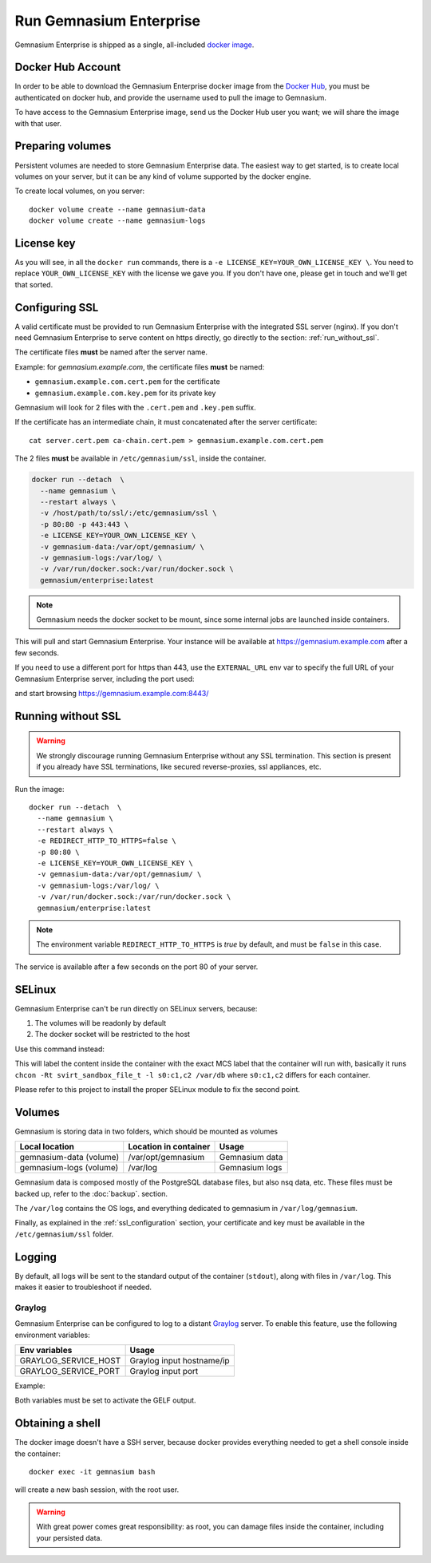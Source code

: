 Run Gemnasium Enterprise
========================

Gemnasium Enterprise is shipped as a single, all-included `docker image <https://docs.docker.com/engine/tutorials/dockerimages/>`_.

Docker Hub Account
------------------

In order to be able to download the Gemnasium Enterprise docker image from the `Docker Hub <https://hub.docker.com/>`_, you must be
authenticated on docker hub, and provide the username used to pull the image to
Gemnasium.

To have access to the Gemnasium Enterprise image, send us the Docker Hub user you want; we will share the image with that user.

.. _run_docker_image:

Preparing volumes
-----------------

Persistent volumes are needed to store Gemnasium Enterprise data.
The easiest way to get started, is to create local volumes on your server, but it can be any kind of volume supported by the docker engine.

.. seealso:: Please refer to Docker Volumes for more information: https://docs.docker.com/engine/tutorials/dockervolumes/

To create local volumes, on you server::

    docker volume create --name gemnasium-data
    docker volume create --name gemnasium-logs

.. _ssl_configuration:

License key
-----------

As you will see, in all the ``docker run`` commands, there is a ``-e LICENSE_KEY=YOUR_OWN_LICENSE_KEY \``. You need to replace ``YOUR_OWN_LICENSE_KEY`` with the license we gave you. If you don't have one, please get in touch and we'll get that sorted.

Configuring SSL
---------------

A valid certificate must be provided to run Gemnasium Enterprise with the integrated SSL server (nginx).
If you don't need Gemnasium Enterprise to serve content on https directly, go directly to the section: :ref:`run_without_ssl`.

The certificate files **must** be named after the server name.

Example: for `gemnasium.example.com`, the certificate files **must** be named:

* ``gemnasium.example.com.cert.pem`` for the certificate
* ``gemnasium.example.com.key.pem`` for its private key

Gemnasium will look for 2 files with the ``.cert.pem`` and ``.key.pem`` suffix.

If the certificate has an intermediate chain, it must concatenated after the server certificate::

    cat server.cert.pem ca-chain.cert.pem > gemnasium.example.com.cert.pem

The 2 files **must** be available in ``/etc/gemnasium/ssl``, inside the container.

.. code-block:: console

  docker run --detach  \
    --name gemnasium \
    --restart always \
    -v /host/path/to/ssl/:/etc/gemnasium/ssl \
    -p 80:80 -p 443:443 \
    -e LICENSE_KEY=YOUR_OWN_LICENSE_KEY \
    -v gemnasium-data:/var/opt/gemnasium/ \
    -v gemnasium-logs:/var/log/ \
    -v /var/run/docker.sock:/var/run/docker.sock \
    gemnasium/enterprise:latest

.. note:: Gemnasium needs the docker socket to be mount, since some internal jobs are launched inside containers.

This will pull and start Gemnasium Enterprise. Your instance will be available at https://gemnasium.example.com after a few seconds.

If you need to use a different port for https than 443, use the ``EXTERNAL_URL`` env var to specify the full URL of your Gemnasium Enterprise server, including the port used:

.. code-block:: console
  :emphasize-lines: 7

  docker run --detach  \
    --name gemnasium \
    --restart always \
    -v /host/path/to/ssl/:/etc/gemnasium/ssl \
    -p 80:80 -p 8443:443 \
    -e LICENSE_KEY=YOUR_OWN_LICENSE_KEY \
    -e EXTERNAL_URL=https://gemnasium.example.com:8443/ \
    -v gemnasium-data:/var/opt/gemnasium/ \
    -v gemnasium-logs:/var/log/ \
    -v /var/run/docker.sock:/var/run/docker.sock \
    gemnasium/enterprise:latest

and start browsing https://gemnasium.example.com:8443/

.. _run_without_ssl:

Running without SSL
-------------------

.. warning:: We strongly discourage running Gemnasium Enterprise without any SSL termination. This section is present if you already have SSL terminations, like secured reverse-proxies, ssl appliances, etc.

Run the image::

  docker run --detach  \
    --name gemnasium \
    --restart always \
    -e REDIRECT_HTTP_TO_HTTPS=false \
    -p 80:80 \
    -e LICENSE_KEY=YOUR_OWN_LICENSE_KEY \
    -v gemnasium-data:/var/opt/gemnasium/ \
    -v gemnasium-logs:/var/log/ \
    -v /var/run/docker.sock:/var/run/docker.sock \
    gemnasium/enterprise:latest

.. note:: The environment variable ``REDIRECT_HTTP_TO_HTTPS`` is `true` by default, and must be ``false`` in this case.

The service is available after a few seconds on the port 80 of your server.


SELinux
-------

.. todo: test with SELinux in real conditions

Gemnasium Enterprise can't be run directly on SELinux servers, because:

1. The volumes will be readonly by default
2. The docker socket will be restricted to the host

Use this command instead:

.. code-block:: console
  :emphasize-lines: 7-9

  docker run --detach  \
    --name gemnasium \
    --restart always \
    -v /host/path/to/ssl/:/etc/gemnasium/ssl \
    -p 80:80 -p 443:443 \
    -e LICENSE_KEY=YOUR_OWN_LICENSE_KEY \
    -v gemnasium-data:/var/opt/gemnasium/:Z \
    -v gemnasium-logs:/var/log/:Z \
    -v /var/run/docker.sock:/var/run/docker.sock:Z \
    gemnasium/enterprise:latest

This will label the content inside the container with the exact MCS label that
the container will run with, basically it runs ``chcon -Rt svirt_sandbox_file_t
-l s0:c1,c2 /var/db`` where ``s0:c1,c2`` differs for each container.

.. seealso:: More info: http://www.projectatomic.io/blog/2015/06/using-volumes-with-docker-can-cause-problems-with-selinux/

Please refer to this project to install the proper SELinux module to fix the second point.

.. _docker_image_volumes:

Volumes
-------

Gemnasium is storing data in two folders, which should be mounted as volumes

========================  ========================  ================
Local location            Location in container     Usage
========================  ========================  ================
gemnasium-data (volume)   /var/opt/gemnasium        Gemnasium data
gemnasium-logs (volume)   /var/log                  Gemnasium logs
========================  ========================  ================

Gemnasium data is composed mostly of the PostgreSQL database files, but also nsq data, etc.
These files must be backed up, refer to the :doc:`backup`. section.

The ``/var/log`` contains the OS logs, and everything dedicated to gemnasium in ``/var/log/gemnasium``.

.. note: The logs files are rotated automatically.

Finally, as explained in the :ref:`ssl_configuration` section, your certificate and key must be available in the ``/etc/gemnasium/ssl`` folder.


Logging
-------

By default, all logs will be sent to the standard output of the container
(``stdout``), along with files in ``/var/log``. This makes it easier to troubleshoot if needed.

Graylog
^^^^^^^

Gemnasium Enterprise can be configured to log to a distant `Graylog <https://www.graylog.org>`_ server.
To enable this feature, use the following environment variables:

====================  ===========================
Env variables         Usage
====================  ===========================
GRAYLOG_SERVICE_HOST  Graylog input hostname/ip
GRAYLOG_SERVICE_PORT  Graylog input port
====================  ===========================

Example:

.. code-block:: console
  :emphasize-lines: 9,10

  docker run --detach  \
    --name gemnasium \
    --restart always \
    -v /host/path/to/ssl/:/etc/gemnasium/ssl \
    -p 80:80 -p 443:443 \
    -v gemnasium-data:/var/opt/gemnasium/ \
    -v gemnasium-logs:/var/log/ \
    -v /var/run/docker.sock:/var/run/docker.sock \
    -e GRAYLOG_SERVICE_HOST=logs.example.log
    -e GRAYLOG_SERVICE_PORT=1515
    gemnasium/enterprise:latest

Both variables must be set to activate the GELF output.

.. note: Logs will still be available in the container logs (stdout)

Obtaining a shell
-----------------

The docker image doesn't have a SSH server, because docker provides everything needed to get a shell console inside the container::

    docker exec -it gemnasium bash

will create a new bash session, with the root user.

.. warning:: With great power comes great responsibility: as root, you can damage files inside the container, including your persisted data.

